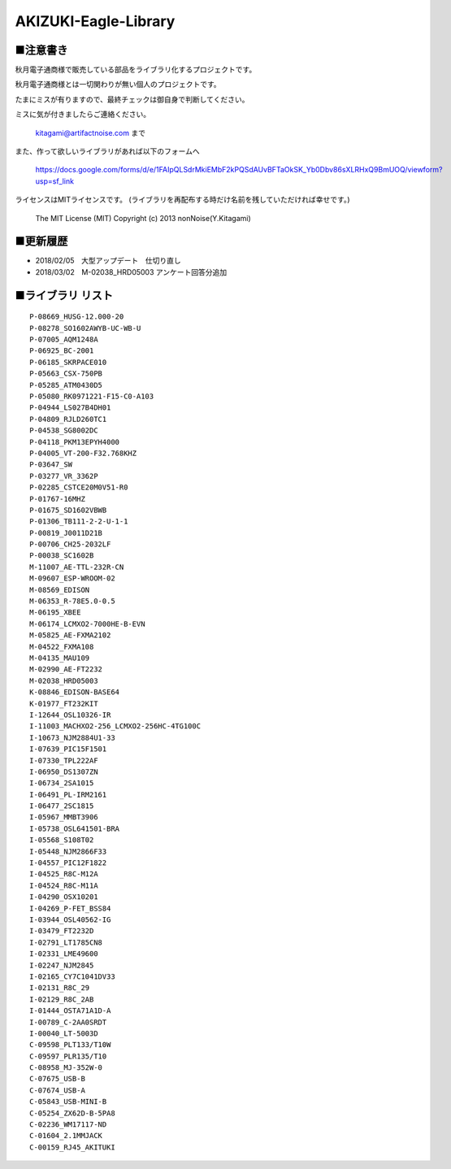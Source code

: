==========================================
AKIZUKI-Eagle-Library
==========================================

■注意書き
-----------------------------------------

秋月電子通商様で販売している部品をライブラリ化するプロジェクトです。

秋月電子通商様とは一切関わりが無い個人のプロジェクトです。

たまにミスが有りますので、最終チェックは御自身で判断してください。

ミスに気が付きましたらご連絡ください。

    kitagami@artifactnoise.com まで

また、作って欲しいライブラリがあれば以下のフォームへ

    https://docs.google.com/forms/d/e/1FAIpQLSdrMkiEMbF2kPQSdAUvBFTaOkSK_Yb0Dbv86sXLRHxQ9BmUOQ/viewform?usp=sf_link

ライセンスはMITライセンスです。
(ライブラリを再配布する時だけ名前を残していただければ幸せです。)

    The MIT License (MIT)
    Copyright (c) 2013 nonNoise(Y.Kitagami)



■更新履歴 
-----------------------------------------

- 2018/02/05　大型アップデート　仕切り直し

- 2018/03/02　M-02038_HRD05003 アンケート回答分追加


■ライブラリ リスト 
-----------------------------------------

::

    P-08669_HUSG-12.000-20
    P-08278_SO1602AWYB-UC-WB-U
    P-07005_AQM1248A
    P-06925_BC-2001
    P-06185_SKRPACE010
    P-05663_CSX-750PB
    P-05285_ATM0430D5
    P-05080_RK0971221-F15-C0-A103
    P-04944_LS027B4DH01
    P-04809_RJLD260TC1
    P-04538_SG8002DC
    P-04118_PKM13EPYH4000
    P-04005_VT-200-F32.768KHZ
    P-03647_SW
    P-03277_VR_3362P
    P-02285_CSTCE20M0V51-R0
    P-01767-16MHZ
    P-01675_SD1602VBWB
    P-01306_TB111-2-2-U-1-1
    P-00819_J0011D21B
    P-00706_CH25-2032LF
    P-00038_SC1602B
    M-11007_AE-TTL-232R-CN
    M-09607_ESP-WROOM-02
    M-08569_EDISON
    M-06353_R-78E5.0-0.5
    M-06195_XBEE
    M-06174_LCMXO2-7000HE-B-EVN
    M-05825_AE-FXMA2102
    M-04522_FXMA108
    M-04135_MAU109
    M-02990_AE-FT2232
    M-02038_HRD05003
    K-08846_EDISON-BASE64
    K-01977_FT232KIT
    I-12644_OSL10326-IR
    I-11003_MACHXO2-256_LCMXO2-256HC-4TG100C
    I-10673_NJM2884U1-33
    I-07639_PIC15F1501
    I-07330_TPL222AF
    I-06950_DS1307ZN
    I-06734_2SA1015
    I-06491_PL-IRM2161
    I-06477_2SC1815
    I-05967_MMBT3906
    I-05738_OSL641501-BRA
    I-05568_S108T02
    I-05448_NJM2866F33
    I-04557_PIC12F1822
    I-04525_R8C-M12A
    I-04524_R8C-M11A
    I-04290_OSX10201
    I-04269_P-FET_BSS84
    I-03944_OSL40562-IG
    I-03479_FT2232D
    I-02791_LT1785CN8
    I-02331_LME49600
    I-02247_NJM2845
    I-02165_CY7C1041DV33
    I-02131_R8C_29
    I-02129_R8C_2AB
    I-01444_OSTA71A1D-A
    I-00789_C-2AA0SRDT
    I-00040_LT-5003D
    C-09598_PLT133/T10W
    C-09597_PLR135/T10
    C-08958_MJ-352W-0
    C-07675_USB-B
    C-07674_USB-A
    C-05843_USB-MINI-B
    C-05254_ZX62D-B-5PA8
    C-02236_WM17117-ND
    C-01604_2.1MMJACK
    C-00159_RJ45_AKITUKI
